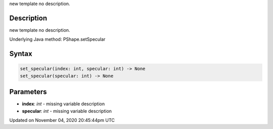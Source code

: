 .. title: set_specular()
.. slug: py5shape_set_specular
.. date: 2020-11-04 20:45:44 UTC+00:00
.. tags:
.. category:
.. link:
.. description: py5 set_specular() documentation
.. type: text

new template no description.

Description
===========

new template no description.

Underlying Java method: PShape.setSpecular

Syntax
======

.. code:: python

    set_specular(index: int, specular: int) -> None
    set_specular(specular: int) -> None

Parameters
==========

* **index**: `int` - missing variable description
* **specular**: `int` - missing variable description


Updated on November 04, 2020 20:45:44pm UTC

